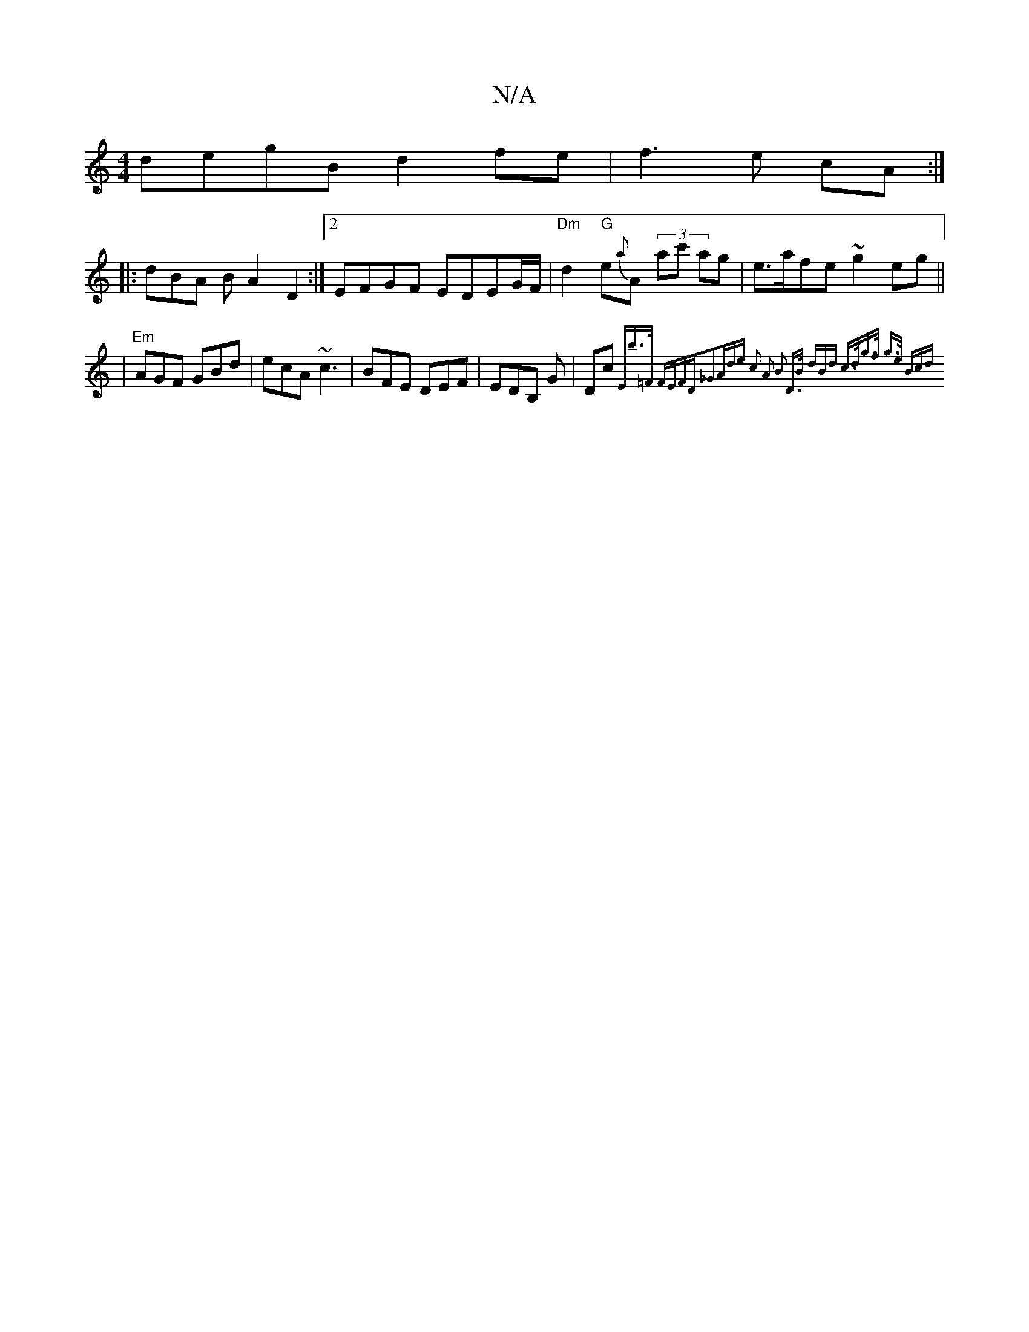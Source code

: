 X:1
T:N/A
M:4/4
R:N/A
K:Cmajor
 degB d2fe | f3e cA :|
|: dBA B A2 D2:|2 EFGF EDEG/F/|"Dm" d2 "G"e{a}A (3ac' ag|e>afe ~g2 eg ||
| "Em" AGF GBd|ecA ~c3|BFE DEF|EDB, G|Dc{Eb]>=F FEFD|_G3A-de c2 | A2 B2 D>B (3dBd| c>dg>f g>e (3Bcd ||

